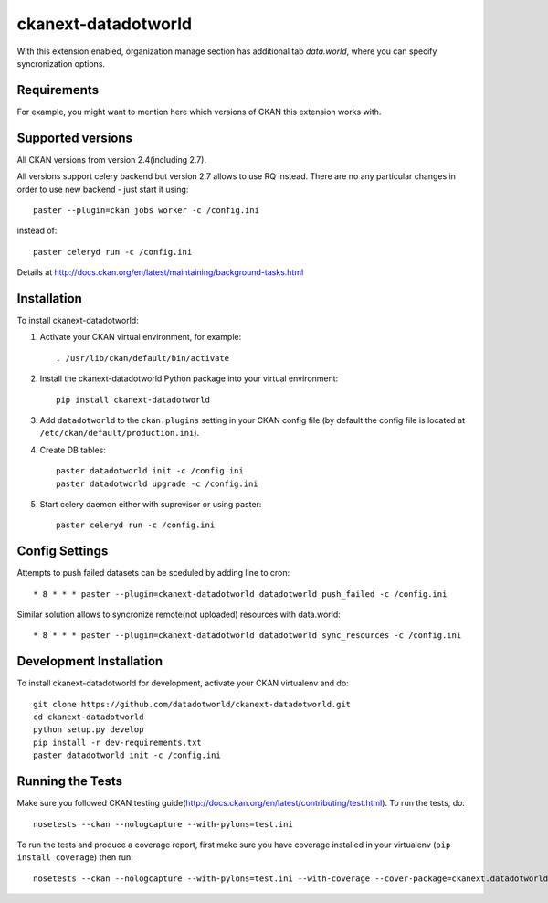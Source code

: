 =============
ckanext-datadotworld
=============

With this extension enabled, organization manage section has additional tab
`data.world`, where you can specify syncronization options.

------------
Requirements
------------

For example, you might want to mention here which versions of CKAN this
extension works with.

------------------
Supported versions
------------------

All CKAN versions from version 2.4(including 2.7).

All versions support celery backend but version 2.7 allows to use RQ instead.
There are no any particular changes in order to use new backend - just start
it using::

    paster --plugin=ckan jobs worker -c /config.ini

instead of::

    paster celeryd run -c /config.ini

Details at http://docs.ckan.org/en/latest/maintaining/background-tasks.html

------------
Installation
------------

.. Add any additional install steps to the list below.
   For example installing any non-Python dependencies or adding any required
   config settings.

To install ckanext-datadotworld:

1. Activate your CKAN virtual environment, for example::

     . /usr/lib/ckan/default/bin/activate

2. Install the ckanext-datadotworld Python package into your virtual environment::

     pip install ckanext-datadotworld

3. Add ``datadotworld`` to the ``ckan.plugins`` setting in your CKAN
   config file (by default the config file is located at
   ``/etc/ckan/default/production.ini``).

4. Create DB tables::

     paster datadotworld init -c /config.ini
     paster datadotworld upgrade -c /config.ini

5. Start celery daemon either with suprevisor or using paster::

     paster celeryd run -c /config.ini


---------------
Config Settings
---------------

Attempts to push failed datasets can be sceduled by adding line to cron::

    * 8 * * * paster --plugin=ckanext-datadotworld datadotworld push_failed -c /config.ini

Similar solution allows to syncronize remote(not uploaded) resources with data.world::

    * 8 * * * paster --plugin=ckanext-datadotworld datadotworld sync_resources -c /config.ini

------------------------
Development Installation
------------------------

To install ckanext-datadotworld for development, activate your CKAN virtualenv and
do::

    git clone https://github.com/datadotworld/ckanext-datadotworld.git
    cd ckanext-datadotworld
    python setup.py develop
    pip install -r dev-requirements.txt
    paster datadotworld init -c /config.ini

-----------------
Running the Tests
-----------------

Make sure you followed CKAN testing guide(http://docs.ckan.org/en/latest/contributing/test.html).
To run the tests, do::

    nosetests --ckan --nologcapture --with-pylons=test.ini

To run the tests and produce a coverage report, first make sure you have
coverage installed in your virtualenv (``pip install coverage``) then run::

    nosetests --ckan --nologcapture --with-pylons=test.ini --with-coverage --cover-package=ckanext.datadotworld --cover-inclusive --cover-erase --cover-tests
